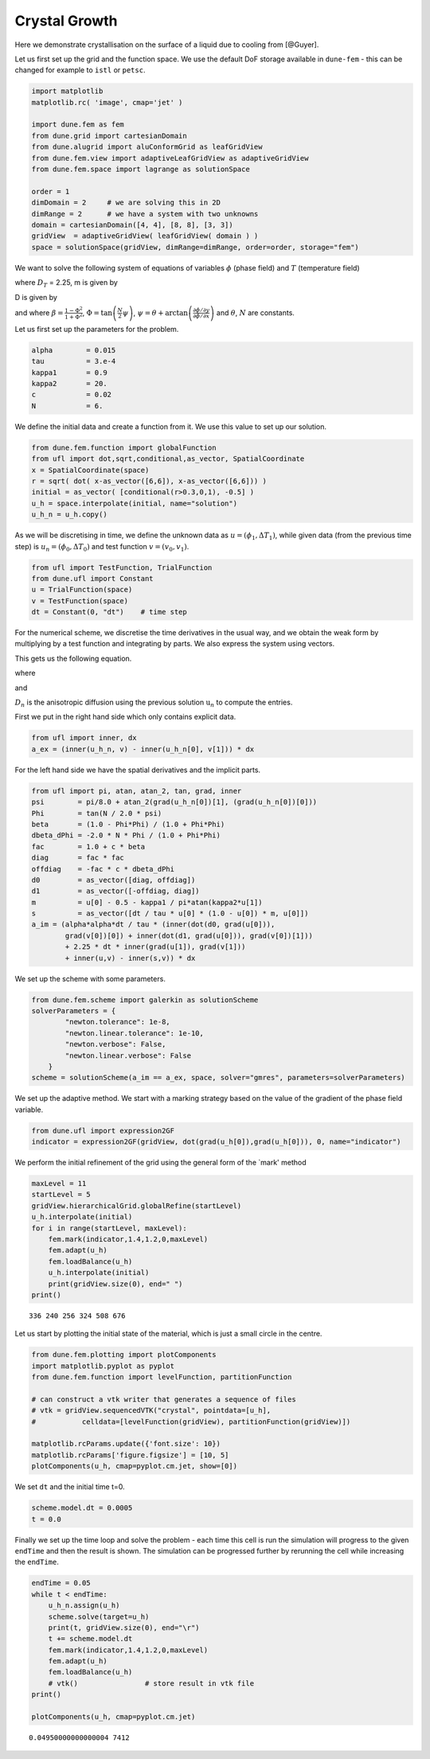 
Crystal Growth
==============

Here we demonstrate crystallisation on the surface of a liquid due to
cooling from [@Guyer].

Let us first set up the grid and the function space. We use the default
DoF storage available in ``dune-fem`` - this can be changed for example
to ``istl`` or ``petsc``.

.. code:: ipython3

    import matplotlib
    matplotlib.rc( 'image', cmap='jet' )
    
    import dune.fem as fem
    from dune.grid import cartesianDomain
    from dune.alugrid import aluConformGrid as leafGridView
    from dune.fem.view import adaptiveLeafGridView as adaptiveGridView
    from dune.fem.space import lagrange as solutionSpace
    
    order = 1
    dimDomain = 2     # we are solving this in 2D
    dimRange = 2      # we have a system with two unknowns
    domain = cartesianDomain([4, 4], [8, 8], [3, 3])
    gridView  = adaptiveGridView( leafGridView( domain ) )
    space = solutionSpace(gridView, dimRange=dimRange, order=order, storage="fem")

We want to solve the following system of equations of variables
:math:`\phi` (phase field) and :math:`T` (temperature field)

.. raw:: latex

   \begin{equation}
   \begin{aligned}
   \tau \frac{\partial \phi}{\partial t} &= \nabla \cdot D \nabla \phi + \phi(1-\phi)m(\phi, T), \\
   \frac{\partial T}{\partial t} &= D_T \nabla^2 T + \frac{\partial \phi}{\partial t},
   \end{aligned}
   \end{equation}

where :math:`D_T` = 2.25, m is given by

.. raw:: latex

   \begin{equation*}
   m(\phi, T) = \phi - \frac{1}{2} - \frac{\kappa_1}{\pi} \arctan(\kappa_2 T),
   \end{equation*}

D is given by

.. raw:: latex

   \begin{equation*}
   D = \alpha^2(1+c\beta)\left(\begin{array}{cc}
   1 + c\beta & -c \frac{\partial \beta}{\partial \psi} \\
   c \frac{\partial \beta}{\partial \psi} & 1+c\beta
   \end{array}\right),
   \end{equation*}

and where :math:`\beta = \frac{1-\Phi^2}{1+\Phi^2}`,
:math:`\Phi = \tan \left( \frac{N}{2} \psi \right)`,
:math:`\psi = \theta + \arctan \left(\frac{\partial \phi/ \partial y}{\partial \phi / \partial x} \right)`
and :math:`\theta`, :math:`N` are constants.

Let us first set up the parameters for the problem.

.. code:: ipython3

    alpha        = 0.015
    tau          = 3.e-4
    kappa1       = 0.9
    kappa2       = 20.
    c            = 0.02
    N            = 6.

We define the initial data and create a function from it. We use this
value to set up our solution.

.. code:: ipython3

    from dune.fem.function import globalFunction
    from ufl import dot,sqrt,conditional,as_vector, SpatialCoordinate
    x = SpatialCoordinate(space)
    r = sqrt( dot( x-as_vector([6,6]), x-as_vector([6,6])) )
    initial = as_vector( [conditional(r>0.3,0,1), -0.5] )
    u_h = space.interpolate(initial, name="solution")
    u_h_n = u_h.copy()

As we will be discretising in time, we define the unknown data as
:math:`u = (\phi_1, \Delta T_1)`, while given data (from the previous
time step) is :math:`u_n = (\phi_0, \Delta T_0)` and test function
:math:`v = (v_0, v_1)`.

.. code:: ipython3

    from ufl import TestFunction, TrialFunction
    from dune.ufl import Constant
    u = TrialFunction(space)
    v = TestFunction(space)
    dt = Constant(0, "dt")    # time step

For the numerical scheme, we discretise the time derivatives in the
usual way, and we obtain the weak form by multiplying by a test function
and integrating by parts. We also express the system using vectors.

This gets us the following equation.

.. raw:: latex

   \begin{equation}
   \int \left( \alpha^2 \frac{dt}{\tau} (D_n\nabla \phi_1) \cdot \nabla v_0 + dt \ D_T \nabla T_1 \cdot \nabla v_1 + \textbf{u} \cdot \textbf{v} - \textbf{s} \cdot \textbf{v} \right) \ dx
   =
   \int (\textbf{u}_n \cdot \textbf{v} - \phi_0 v_1) \ dx
   \end{equation}

where

.. raw:: latex

   \begin{equation}
   \textbf{s} = \left( \frac{dt}{\tau}\phi_1(1-\phi_1)m(\phi_1, T_1), \phi_1 \right)^T
   \end{equation}

and

:math:`D_n` is the anisotropic diffusion using the previous solution
:math:`\textbf{u}_n` to compute the entries.

First we put in the right hand side which only contains explicit data.

.. code:: ipython3

    from ufl import inner, dx
    a_ex = (inner(u_h_n, v) - inner(u_h_n[0], v[1])) * dx

For the left hand side we have the spatial derivatives and the implicit
parts.

.. code:: ipython3

    from ufl import pi, atan, atan_2, tan, grad, inner
    psi        = pi/8.0 + atan_2(grad(u_h_n[0])[1], (grad(u_h_n[0])[0]))
    Phi        = tan(N / 2.0 * psi)
    beta       = (1.0 - Phi*Phi) / (1.0 + Phi*Phi)
    dbeta_dPhi = -2.0 * N * Phi / (1.0 + Phi*Phi)
    fac        = 1.0 + c * beta
    diag       = fac * fac
    offdiag    = -fac * c * dbeta_dPhi
    d0         = as_vector([diag, offdiag])
    d1         = as_vector([-offdiag, diag])
    m          = u[0] - 0.5 - kappa1 / pi*atan(kappa2*u[1])
    s          = as_vector([dt / tau * u[0] * (1.0 - u[0]) * m, u[0]])
    a_im = (alpha*alpha*dt / tau * (inner(dot(d0, grad(u[0])),
            grad(v[0])[0]) + inner(dot(d1, grad(u[0])), grad(v[0])[1]))
            + 2.25 * dt * inner(grad(u[1]), grad(v[1]))
            + inner(u,v) - inner(s,v)) * dx

We set up the scheme with some parameters.

.. code:: ipython3

    from dune.fem.scheme import galerkin as solutionScheme
    solverParameters = {
            "newton.tolerance": 1e-8,
            "newton.linear.tolerance": 1e-10,
            "newton.verbose": False,
            "newton.linear.verbose": False
        }
    scheme = solutionScheme(a_im == a_ex, space, solver="gmres", parameters=solverParameters)

We set up the adaptive method. We start with a marking strategy based on
the value of the gradient of the phase field variable.

.. code:: ipython3

    from dune.ufl import expression2GF
    indicator = expression2GF(gridView, dot(grad(u_h[0]),grad(u_h[0])), 0, name="indicator")

We perform the initial refinement of the grid using the general form of
the \`mark' method

.. code:: ipython3

    maxLevel = 11
    startLevel = 5
    gridView.hierarchicalGrid.globalRefine(startLevel)
    u_h.interpolate(initial)
    for i in range(startLevel, maxLevel):
        fem.mark(indicator,1.4,1.2,0,maxLevel)
        fem.adapt(u_h)
        fem.loadBalance(u_h)
        u_h.interpolate(initial)
        print(gridView.size(0), end=" ")
    print()


.. parsed-literal::

    336 240 256 324 508 676 


Let us start by plotting the initial state of the material, which is
just a small circle in the centre.

.. code:: ipython3

    from dune.fem.plotting import plotComponents
    import matplotlib.pyplot as pyplot
    from dune.fem.function import levelFunction, partitionFunction
    
    # can construct a vtk writer that generates a sequence of files
    # vtk = gridView.sequencedVTK("crystal", pointdata=[u_h],
    #           celldata=[levelFunction(gridView), partitionFunction(gridView)])
    
    matplotlib.rcParams.update({'font.size': 10})
    matplotlib.rcParams['figure.figsize'] = [10, 5]
    plotComponents(u_h, cmap=pyplot.cm.jet, show=[0])



.. image:: crystal_files/crystal_19_0.png


We set ``dt`` and the initial time t=0.

.. code:: ipython3

    scheme.model.dt = 0.0005
    t = 0.0

Finally we set up the time loop and solve the problem - each time this
cell is run the simulation will progress to the given ``endTime`` and
then the result is shown. The simulation can be progressed further by
rerunning the cell while increasing the ``endTime``.

.. code:: ipython3

    endTime = 0.05
    while t < endTime:
        u_h_n.assign(u_h)
        scheme.solve(target=u_h)
        print(t, gridView.size(0), end="\r")
        t += scheme.model.dt
        fem.mark(indicator,1.4,1.2,0,maxLevel)
        fem.adapt(u_h)
        fem.loadBalance(u_h)
        # vtk()                # store result in vtk file
    print()
    
    plotComponents(u_h, cmap=pyplot.cm.jet)


.. parsed-literal::

    0.04950000000000004 7412



.. image:: crystal_files/crystal_23_1.png

